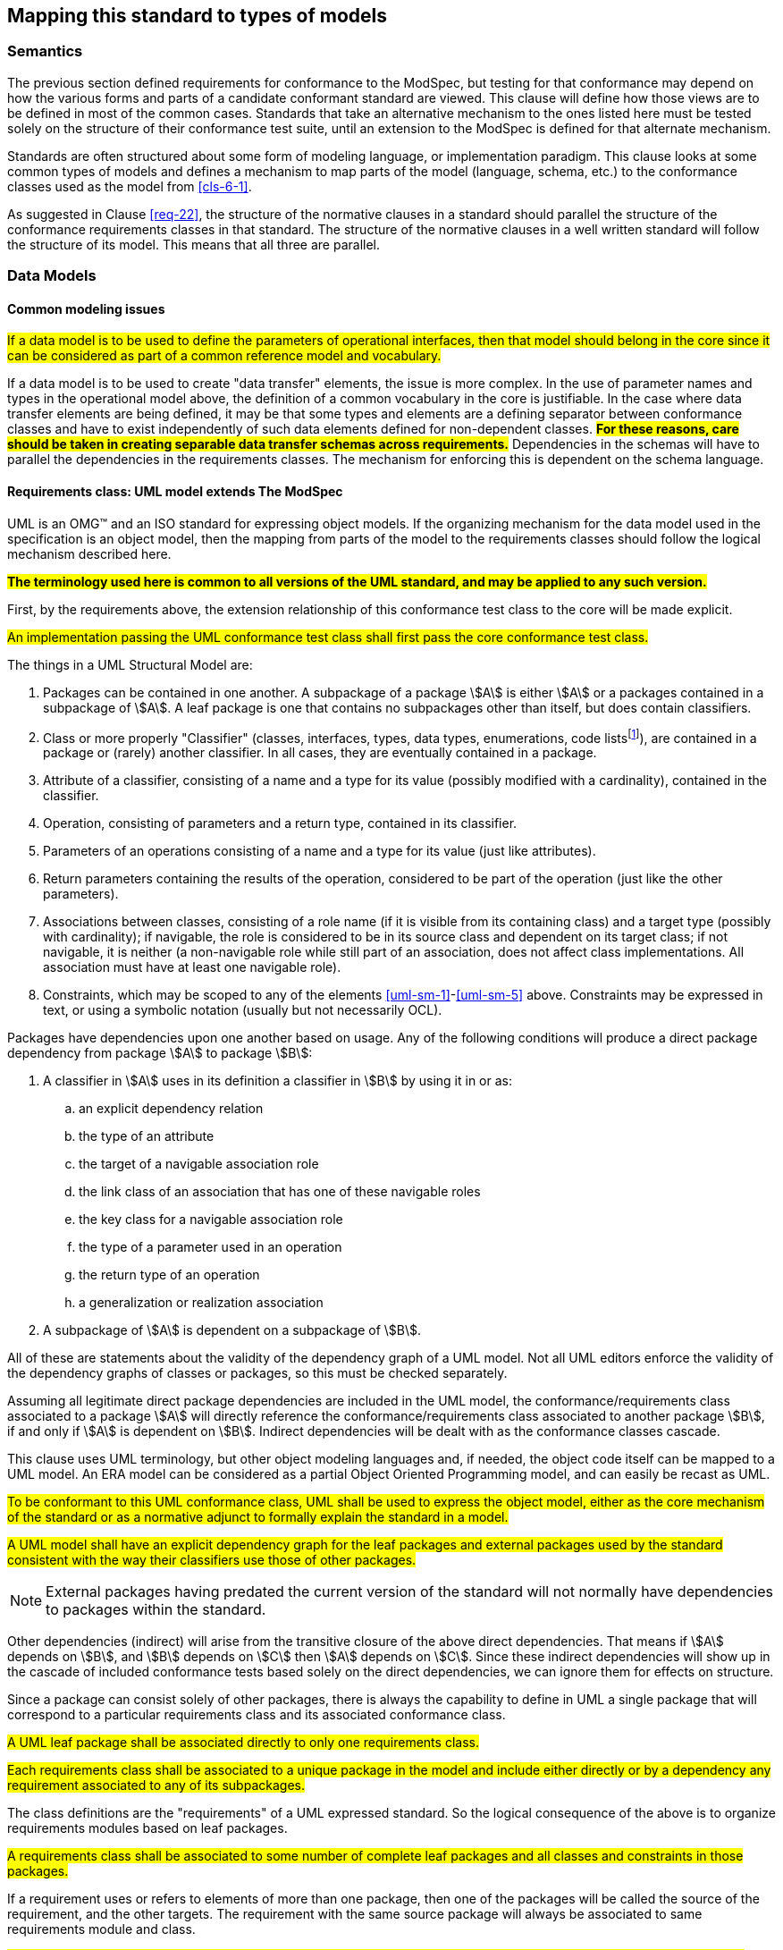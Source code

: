 [[cls-7]]
== Mapping this standard to types of models

=== Semantics

The previous section defined requirements for conformance to the ModSpec, but
testing for that conformance may depend on how the various forms and parts of a
candidate conformant standard are viewed. This clause will define how those views
are to be defined in most of the common cases. Standards that take an alternative
mechanism to the ones listed here must be tested solely on the structure of their
conformance test suite, until an extension to the ModSpec is defined for that
alternate mechanism.

Standards are often structured about some form of modeling language, or
implementation paradigm. This clause looks at some common types of models and
defines a mechanism to map parts of the model (language, schema, etc.) to the
conformance classes used as the model from <<cls-6-1>>.

As suggested in Clause <<req-22>>, the structure of the normative clauses in a
standard should parallel the structure of the conformance requirements classes in
that standard. The structure of the normative clauses in a well written
standard will follow the structure of its model. This means that all three are
parallel.

=== Data Models

==== Common modeling issues

#If a data model is to be used to define the parameters of operational interfaces,
then that model should belong in the core since it can be considered as part of a
common reference model and vocabulary.#

If a data model is to be used to create "data transfer" elements, the issue is more
complex. In the use of parameter names and types in the operational model above, the
definition of a common vocabulary in the core is justifiable. In the case where data
transfer elements are being defined, it may be that some types and elements are a
defining separator between conformance classes and have to exist independently of
such data elements defined for non-dependent classes. *#For these reasons, care
should be taken in creating separable data transfer schemas across requirements.#*
Dependencies in the schemas will have to parallel the dependencies in the
requirements classes. The mechanism for enforcing this is dependent on the schema
language.

[[cls-7-2-2]]
==== Requirements class: UML model extends The ModSpec
UML is an OMG™ and an ISO standard for expressing object models. If the organizing
mechanism for the data model used in the specification is an object model, then the
mapping from parts of the model to the requirements classes should follow the
logical mechanism described here.

*#The terminology used here is common to all versions of the UML standard, and may
be applied to any such version.#*

First, by the requirements above, the extension relationship of this conformance
test class to the core will be made explicit.

[[req-28]]
[requirement,model=ogc,type="general"]
====
#An implementation passing the UML conformance test class shall first pass the core
conformance test class.#
====

The things in a UML Structural Model are:

. [[uml-sm-1]]Packages can be contained in one another. A subpackage of a package
stem:[A] is either stem:[A] or a packages contained in a subpackage of stem:[A]. A
leaf package is one that contains no subpackages other than itself, but does contain
classifiers.
. [[uml-sm-2]]Class or more properly "Classifier" (classes, interfaces, types, data
types, enumerations, code lists{blank}footnote:[Code list is an ISO TC 211 extension
to UML.]), are contained in a package or (rarely) another classifier. In all cases,
they are eventually contained in a package.
. [[uml-sm-3]]Attribute of a classifier, consisting of a name and a type for its
value (possibly modified with a cardinality), contained in the classifier.
. [[uml-sm-4]]Operation, consisting of parameters and a return type, contained in
its classifier.
. [[uml-sm-5]]Parameters of an operations consisting of a name and a type for its
value (just like attributes).
. [[uml-sm-6]]Return parameters containing the results of the operation, considered
to be part of the operation (just like the other parameters).
. [[uml-sm-7]]Associations between classes, consisting of a role name (if it is
visible from its containing class) and a target type (possibly with cardinality); if
navigable, the role is considered to be in its source class and dependent on its
target class; if not navigable, it is neither (a non-navigable role while still part
of an association, does not affect class implementations. All association must have
at least one navigable role).
. [[uml-sm-8]]Constraints, which may be scoped to any of the elements
<<uml-sm-1>>-<<uml-sm-5>> above. Constraints may be expressed in text, or using a
symbolic notation (usually but not necessarily OCL).

Packages have dependencies upon one another based on usage. Any of the following conditions will produce a direct package dependency from package stem:[A] to package
stem:[B]:

. A classifier in stem:[A] uses in its definition a classifier in stem:[B] by using
it in or as:

.. an explicit dependency relation
.. the type of an attribute
.. the target of a navigable association role
.. the link class of an association that has one of these navigable roles
.. the key class for a navigable association role
.. the type of a parameter used in an operation
.. the return type of an operation
.. a generalization or realization association

. A subpackage of stem:[A] is dependent on a subpackage of stem:[B].

All of these are statements about the validity of the dependency graph of a UML
model. Not all UML editors enforce the validity of the dependency graphs of classes
or packages, so this must be checked separately.

Assuming all legitimate direct package dependencies are included in the UML model,
the conformance/requirements class associated to a package stem:[A] will directly
reference the conformance/requirements class associated to another package stem:[B],
if and only if stem:[A] is dependent on stem:[B]. Indirect dependencies will be
dealt with as the conformance classes cascade.

This clause uses UML terminology, but other object modeling languages and, if
needed, the object code itself can be mapped to a UML model. An ERA model can be
considered as a partial Object Oriented Programming model, and can easily be recast
as UML.

[[req-29]]
[requirement,model=ogc,type="general"]
====
#To be conformant to this UML conformance class, UML shall be used to express the
object model, either as the core mechanism of the standard or as a normative adjunct
to formally explain the standard in a model.#
====

[[req-30]]
[requirement,model=ogc,type="general"]
====
#A UML model shall have an explicit dependency graph for the leaf packages and
external packages used by the standard consistent with the way their classifiers use
those of other packages.#
====

NOTE: External packages having predated the current version of the standard will
not normally have dependencies to packages within the standard.

Other dependencies (indirect) will arise from the transitive closure of the above
direct dependencies. That means if stem:[A] depends on stem:[B], and stem:[B]
depends on stem:[C] then stem:[A] depends on stem:[C]. Since these indirect
dependencies will show up in the cascade of included conformance tests based solely
on the direct dependencies, we can ignore them for effects on structure.

Since a package can consist solely of other packages, there is always the capability
to define in UML a single package that will correspond to a particular requirements
class and its associated conformance class.

[[req-31]]
[requirement,model=ogc,type="general"]
====
#A UML leaf package shall be associated directly to only one requirements class.#
====

[[req-32]]
[requirement,model=ogc,type="general"]
====
#Each requirements class shall be associated to a unique package in the model and
include either directly or by a dependency any requirement associated to any of its
subpackages.#
====

The class definitions are the "requirements" of a UML expressed standard. So the
logical consequence of the above is to organize requirements modules based on leaf
packages.

[[req-33]]
[requirement,model=ogc,type="general"]
====
#A requirements class shall be associated to some number of complete leaf packages
and all classes and constraints in those packages.#
====

If a requirement uses or refers to elements of more than one package, then one of
the packages will be called the source of the requirement, and the other targets.
The requirement with the same source package will always be associated to same
requirements module and class.

[[req-34]]
[requirement,model=ogc,type="general"]
====
#Classes that are common to all requirements classes shall be in a package
associated to the core conformance/requirements class.#
====

This is actually a derived requirement and is repeated here for emphasis.

This dependency of requirements classes will be consistent with the usual mechanism
for describing the source and target of dependencies between packages. By Clause
<<req-22>>, only classes in the source requirements class will be affected by the
requirement.

In UML source and target of dependency relation are defined in such a way that the
source of the relation is dependent on the target of the relation.

[[req-35]]
[requirement,model=ogc,type="general"]
====
#In the UML model, if a "source" package is dependent on a "target" package then
their requirements class shall be equal or the source package's class shall be an
extension of the target package's class.#
====

This means that the dependency graph of the UML packages parallels in some sense the
extension diagram of the requirements/conformance classes. If we move all leaf
packages of the model into "requirements class packages" containing their
corresponding modeling packages we get a model which satisfies the following
recommendation: *#Each requirements class in a conformant specification should be
associated to one and only one UML package (which may contain sub-packages for a
finer level of structure). If the core requirements class contains only
recommendations, it may be an exception to this.#*

[[req-36]]
[requirement,model=ogc,type="general"]
====
#If one leaf package is dependent on another leaf package, then the requirements
class of the first shall be the same or an extension of the requirements class of
the second.#
====

[[req-37]]
[requirement,model=ogc,type="general"]
====
#If two packages have a two-way dependency (a "co-dependency"), they shall be
associated to the same requirements class.#
====

For example, if two classes have a two-way navigable association, then these two
classes must be (transitively) in the same conformance requirements class package.

The hierarchical structure of a UML model is based on UML classes, residing in UML
packages. UML packages can then reside in larger UML packages. Although there is
nothing to demand it, it is a common practice to move all classes down the hierarchy
to leaf packages. Leaf packages are those that contain only classes (that is,
contain no smaller subpackages). Classes can act as packages in the sense that a UML
class can contain a locally defined class whose scope is the class itself. For our
purposes, we will consider a class and its contained local classes to all be in the
package of the original class.

[[req-38]]
[requirement,model=ogc,type="general"]
====
#The UML model shall segregate all classes into leaf packages.#
====

[[cls-7-2-3]]
==== Requirements class: XML schema extends The Specification

This requirements class covers any specifications which has as one of its purposes
the introduction of a new XML schema. Such a specification would normally define the
schema, all of its components and its intended uses.

First, by the requirements above, the extension relationship of this conformance
test class to the core must be made explicit.

[[req-39]]
[requirement,model=ogc,type="general"]
====
#An implementation passing the XML schema conformance test class shall first pass
the core specification conformance test class.#
====

[[req-40]]
[requirement,model=ogc,type="general"]
====
#An implementation passing the XML schema conformance test class shall first pass
the W3C Recommendation for XML schema.#
====

XML Schema is defined by W3C, see <<w3c-sp1>> and <<w3c-sp2>>. Each XML schema file
(usually *.xsd) carries a target namespace specification, recorded in the
`targetNamespace` attribute of the `<schema>` element in the XML representation. In
its implementation, this namespace is represented by a globally unique identifier, a
URI. All schema components defined with that URI as its namespace designation are
part of the same module in XML schema.

The XML Schema specification lists those resolution strategies for namespace and
schema that a schema-aware process may use. They work in a predictable fashion
independent of the choice of strategy if and only if the schemas are in a one to one
correspondence to their namespace. A schema may be dependent on another schema and
may contain "import" directives that load all such schemas whenever it is loaded.

The strategies used by schema-aware applications using XML schema make the same
basic assumption, and is not required to reload the contents of a schema document if
it has already loaded the namespace in any previous process (note the independence
of this with the schema location also found in many XML schema files). For this
reason, there must be a one to one correspondence between the schema and its
namespace URI. When a process loads a schema as defined by its namespace URI
identity, it must always get a linkage to all components in that namespace. If not,
then at sometime in the future, the process will fail when it finds a reference to
such a component that it missed. To prevent this sort of failure, when a
schema-aware process first encounters a namespace URI it must always be associated
to a schema location (a file) that contains or includes all schema components having
the URI as their namespace. This is referred to as the "all-components schema
document".

So in defining a XML schema (either completely, or partially in a specification) the
fundamental component or module of XML schema is always the namespace and its
associated schema; which is designated by a URI.

[[req-41]]
[requirement,model=ogc,type="general"]
====
#If a specification conformant to the XML schema conformance class defines a set of
data schemas, all components (e.g. elements, attributes, types ...) associated with
a single conformance test class shall be scoped to a single XML namespace.#
====

[[req-42]]
[requirement,model=ogc,type="general"]
====
#The all-components schema document for an XML Schema shall indicate the URI of the
associated conformance test class in the schema/annotation/appinfo element.#
====

The mechanism for dependencies may either be by importation or by inclusion of
schema components.

[example]
====
In GML 3, the spatial schema (ISO 19107) and the general feature model (ISO 19109)
are both satisfied by elements within the single GML namespace. A viable alternative
would to have put the schema components for spatial schema and feature schema in
separate namespaces.
====

This is a choice of design, and at the level of this standard, the trade-off factors
cannot be prejudged because the details of such cost-benefit trade-offs are not
constant. Either of the above approaches may be used.

[[req-43]]
[requirement,model=ogc,type="general"]
====
#If a specification conformant to the XML schema conformance class defines a direct
dependency from one requirement class to another, then a standardization target of
the corresponding conformance test class shall import a schema that has passed the
associated conformance test class (dependency) or shall itself pass the associated
conformance test class.#
====

NOTE: This implies that the value of the schemaLocation on the `<import>` element
will refer to the all-components schema document.

*#An all-components schema document may be assembled by inclusion of documents that
describe subsets of the components associated with the conformance test class.#*
This allows schema designers to do some modularization within a namespace for
convenience, notwithstanding the requirement for an all-components schema document.

NOTE: A namespace variable is used if the requirements class is not defining a
schema, but defining requirements for a schema to be the target of its conformance
class. For example, GML defines requirements for application schemas, but does not a
priori know the namespace of any application schema. The namespace for the
application schema becomes a variable in the conformance test cases.

[[req-44]]
[requirement,model=ogc,type="general"]
====
#No requirements class in a specification conformant to the XML schema conformance
class shall modify elements, types or any other requirement from a namespace to
which it is not associated.#
====

*#Requirements may add constraints.#* This allows extensions to restrict:

. Usage of existing elements, but only if their use was originally optional. This is
similar to the rules for inheritance (such as in UML or other object models), where
a class can eliminate an attribute from a superclass only if the superclass
attribute includes a "0" in its multiplicity range.
. The type of existing elements, to sub-types of the original elements. This is
similar to the rules for inheritance, where a class can re-define an attribute or
association role from a superclass so that its type or class is a specialization of
the original.

In summary, effective modularization is enabled by following the pattern of one
conformance class per XML namespace; i.e. the set of components in an XML namespace
should be referred to as a whole. Subsetting of components in a single XML namespace
for conformance purposes is not permitted.

[[cls-7-2-4]]
==== Requirements class: Schematron extends XML schema

Schematron (<<iso19757-3>>) provides a notation with which many constraints on XML
documents can be expressed. This requirements class covers any specification that
uses Schematron to create patterns or constrains for an XML Schema. First the schema
must be defined within the bounds of the XML schema requirements class.

[[req-45]]
[requirement,model=ogc,type="general"]
====
#A specification passing the Schematron conformance test class shall also define or
reference an XML schema that shall pass the XML schema conformance class from this
standard.#
====

Within a Schematron schema, the "pattern" and "schema" elements may be used in a way
that corresponds with conformance tests and a conformance test class as follows:

[[req-46]]
[requirement,model=ogc,type="general"]
====
#Each sch:pattern element shall implement constraints described in no more than one
requirement. Each requirement shall be implemented by no more than one sch:pattern.#
====

[[req-47]]
[requirement,model=ogc,type="general"]
====
#Each sch:pattern element shall be contained within one sch:schema element.#
====

[[req-48]]
[requirement,model=ogc,type="general"]
====
#The value of the sch:schema/@fpi attribute shall be a URI that identifies this
implementation#
====

[[req-49]]
[requirement,model=ogc,type="general"]
====
#The value of the sch:schema/@see attribute shall be the identifier for the
requirements class that contains the requirement(s) implemented by the schema#
====

[[req-50]]
[requirement,model=ogc,type="general"]
====
#The value of the sch:schema/@fpi attribute shall be used on only one Schematron
schema.#
====

[[cls-7-2-5]]
==== Requirements class: XML meta-schema extends The Specification

This requirements class covers any specification which has as one of its purposes
the introduction of a new type of XML schema. Such a specification would normally
define the characteristics of such schema, how its components are created and its
intended uses.

First, by the requirements above, the extension relationship of this conformance
test class to the core must be made explicit.

[[req-51]]
[requirement,model=ogc,type="general"]
====
#A specification passing the XML meta-schema conformance test class shall first pass
the core specification conformance test class.#
====

Since the target specification will be defining requirements for XML schemas, it
will require that this standard be used.

[[req-52]]
[requirement,model=ogc,type="general"]
====
#A specification passing the XML meta-schema conformance test class shall require
that its specification targets (XML schema) pass the XML schema conformance class
from this standard.#
====
